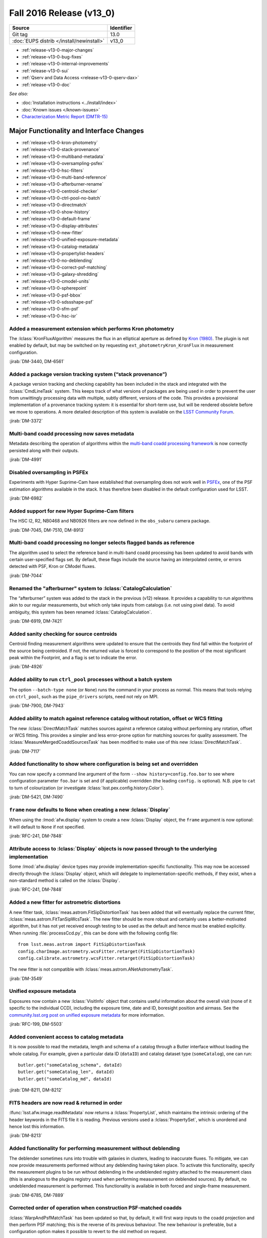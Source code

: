 .. _release-v13-0:

Fall 2016 Release (v13_0)
=========================

+-------------------------------------------+------------+
| Source                                    | Identifier |
+===========================================+============+
| Git tag                                   | 13.0       |
+-------------------------------------------+------------+
| :doc:`EUPS distrib </install/newinstall>` | v13\_0     |
+-------------------------------------------+------------+

- :ref:`release-v13-0-major-changes`
- :ref:`release-v13-0-bug-fixes`
- :ref:`release-v13-0-internal-improvements`
- :ref:`release-v13-0-sui`
- :ref:`Qserv and Data Access <release-v13-0-qserv-dax>`
- :ref:`release-v13-0-doc`

*See also:*

- :doc:`Installation instructions <../install/index>`
- :doc:`Known issues </known-issues>`
- `Characterization Metric Report (DMTR-15) <https://ls.st/DMTR-15>`_

.. _release-v13-0-major-changes:

Major Functionality and Interface Changes
-----------------------------------------

- :ref:`release-v13-0-kron-photometry`
- :ref:`release-v13-0-stack-provenance`
- :ref:`release-v13-0-multiband-metadata`
- :ref:`release-v13-0-oversampling-psfex`
- :ref:`release-v13-0-hsc-filters`
- :ref:`release-v13-0-multi-band-reference`
- :ref:`release-v13-0-afterburner-rename`
- :ref:`release-v13-0-centroid-checker`
- :ref:`release-v13-0-ctrl-pool-no-batch`
- :ref:`release-v13-0-directmatch`
- :ref:`release-v13-0-show-history`
- :ref:`release-v13-0-default-frame`
- :ref:`release-v13-0-display-attributes`
- :ref:`release-v13-0-new-fitter`
- :ref:`release-v13-0-unified-exposure-metadata`
- :ref:`release-v13-0-catalog-metadata`
- :ref:`release-v13-0-propertylist-headers`
- :ref:`release-v13-0-no-deblending`
- :ref:`release-v13-0-correct-psf-matching`
- :ref:`release-v13-0-galaxy-shredding`
- :ref:`release-v13-0-cmodel-units`
- :ref:`release-v13-0-spherepoint`
- :ref:`release-v13-0-psf-bbox`
- :ref:`release-v13-0-sdssshape-psf`
- :ref:`release-v13-0-sfm-psf`
- :ref:`release-v13-0-hsc-isr`

.. _release-v13-0-kron-photometry:

Added a measurement extension which performs Kron photometry
^^^^^^^^^^^^^^^^^^^^^^^^^^^^^^^^^^^^^^^^^^^^^^^^^^^^^^^^^^^^

The :lclass:`KronFluxAlgorithm` measures the flux in an elliptical aperture as defined by `Kron (1980) <http://adsabs.harvard.edu/abs/1980ApJS...43..305K>`_.
The plugin is not enabled by default, but may be switched on by requesting ``ext_photometryKron_KronFlux`` in measurement configuration.

:jirab:`DM-3440, DM-6561`

.. _release-v13-0-stack-provenance:

Added a package version tracking system (“stack provenance”)
^^^^^^^^^^^^^^^^^^^^^^^^^^^^^^^^^^^^^^^^^^^^^^^^^^^^^^^^^^^^

A package version tracking and checking capability has been included in the stack and integrated with the :lclass:`CmdLineTask` system.
This keeps track of what versions of packages are being used in order to prevent the user from unwittingly processing data with multiple, subtly different, versions of the code.
This provides a provisional implementation of a provenance tracking system: it is essential for short-term use, but will be rendered obsolete before we move to operations.
A more detailed description of this system is available on the `LSST Community Forum <https://community.lsst.org/t/package-version-tracking-and-checking-stack-provenance/840>`_.

:jirab:`DM-3372`

.. _release-v13-0-multiband-metadata:

Multi-band coadd processing now saves metadata
^^^^^^^^^^^^^^^^^^^^^^^^^^^^^^^^^^^^^^^^^^^^^^

Metadata describing the operation of algorithms within the `multi-band coadd processing framework <https://lsst-web.ncsa.illinois.edu/doxygen/x_masterDoxyDoc/pipe_tasks_multi_band.html>`_ is now correctly persisted along with their outputs.

:jirab:`DM-4991`

.. _release-v13-0-oversampling-psfex:

Disabled oversampling in PSFEx
^^^^^^^^^^^^^^^^^^^^^^^^^^^^^^

Experiments with Hyper Suprime-Cam have established that oversampling does not work well in `PSFEx <http://www.astromatic.net/software/psfex>`_, one of the PSF estimation algorithms available in the stack.
It has therefore been disabled in the default configuration used for LSST.

:jirab:`DM-6982`

.. _release-v13-0-hsc-filters:

Added support for new Hyper Suprime-Cam filters
^^^^^^^^^^^^^^^^^^^^^^^^^^^^^^^^^^^^^^^^^^^^^^^

The HSC I2, R2, NB0468 and NB0926 filters are now defined in the ``obs_subaru`` camera package.

:jirab:`DM-7045, DM-7510, DM-8913`

.. _release-v13-0-multi-band-reference:

Multi-band coadd processing no longer selects flagged bands as reference
^^^^^^^^^^^^^^^^^^^^^^^^^^^^^^^^^^^^^^^^^^^^^^^^^^^^^^^^^^^^^^^^^^^^^^^^

The algorithm used to select the reference band in multi-band coadd processing has been updated to avoid bands with certain user-specified flags set.
By default, these flags include the source having an interpolated centre, or errors detected with PSF, Kron or CModel fluxes.

:jirab:`DM-7044`

.. _release-v13-0-afterburner-rename:

Renamed the "afterburner" system to :lclass:`CatalogCalculation`
^^^^^^^^^^^^^^^^^^^^^^^^^^^^^^^^^^^^^^^^^^^^^^^^^^^^^^^^^^^^^^^^

The “afterburner” system was added to the stack in the previous (v12) release.
It provides a capability to run algorithms akin to our regular measurements, but which only take inputs from catalogs (i.e. not using pixel data).
To avoid ambiguity, this system has been renamed :lclass:`CatalogCalculation`.

:jirab:`DM-6919, DM-7421`

.. _release-v13-0-centroid-checker:

Added sanity checking for source centroids
^^^^^^^^^^^^^^^^^^^^^^^^^^^^^^^^^^^^^^^^^^

Centroid finding measurement algorithms were updated to ensure that the centroids they find fall within the footprint of the source being centroided.
If not, the returned value is forced to correspond to the position of the most significant peak within the Footprint, and a flag is set to indicate the error.

:jirab:`DM-4926`

.. _release-v13-0-ctrl-pool-no-batch:

Added ability to run ``ctrl_pool`` processes without a batch system
^^^^^^^^^^^^^^^^^^^^^^^^^^^^^^^^^^^^^^^^^^^^^^^^^^^^^^^^^^^^^^^^^^^

The option ``--batch-type none`` (or ``None``) runs the command in your process as normal.
This means that tools relying on ``ctrl_pool``, such as the ``pipe_drivers`` scripts, need not rely on MPI.

:jirab:`DM-7900, DM-7943`

.. _release-v13-0-directmatch:

Added ability to match against reference catalog without rotation, offset or WCS fitting
^^^^^^^^^^^^^^^^^^^^^^^^^^^^^^^^^^^^^^^^^^^^^^^^^^^^^^^^^^^^^^^^^^^^^^^^^^^^^^^^^^^^^^^^

The new :lclass:`DirectMatchTask` matches sources against a reference catalog without performing any rotation, offset or WCS fitting.
This provides a simpler and less error-prone option for matching sources for quality assessment.
The :lclass:`MeasureMergedCoaddSourcesTask` has been modified to make use of this new :lclass:`DirectMatchTask`.

:jirab:`DM-7117`

.. _release-v13-0-show-history:

Added functionality to show where configuration is being set and overridden
^^^^^^^^^^^^^^^^^^^^^^^^^^^^^^^^^^^^^^^^^^^^^^^^^^^^^^^^^^^^^^^^^^^^^^^^^^^

You can now specify a command line argument of the form ``--show history=config.foo.bar`` to see where configuration parameter ``foo.bar`` is set and (if applicable) overridden (the leading ``config.`` is optional).
N.B. pipe to ``cat`` to turn of colourization (or investigate :lclass:`lsst.pex.config.history.Color`).

:jirab:`DM-5421, DM-7490`

.. _release-v13-0-default-frame:

``frame`` now defaults to ``None`` when creating a new :lclass:`Display`
^^^^^^^^^^^^^^^^^^^^^^^^^^^^^^^^^^^^^^^^^^^^^^^^^^^^^^^^^^^^^^^^^^^^^^^^

When using the :lmod:`afw.display` system to create a new :lclass:`Display` object, the ``frame`` argument is now optional: it will default to ``None`` if not specified.

:jirab:`RFC-241, DM-7848`

.. _release-v13-0-display-attributes:

Attribute access to :lclass:`Display` objects is now passed through to the underlying implementation
^^^^^^^^^^^^^^^^^^^^^^^^^^^^^^^^^^^^^^^^^^^^^^^^^^^^^^^^^^^^^^^^^^^^^^^^^^^^^^^^^^^^^^^^^^^^^^^^^^^^

Some :lmod:`afw.display` device types may provide implementation-specific functionality.
This may now be accessed directly through the :lclass:`Display` object, which will delegate to implementation-specific methods, if they exist, when a non-standard method is called on the :lclass:`Display`.

:jirab:`RFC-241, DM-7848`

.. _release-v13-0-new-fitter:

Added a new fitter for astrometric distortions
^^^^^^^^^^^^^^^^^^^^^^^^^^^^^^^^^^^^^^^^^^^^^^

A new fitter task, :lclass:`meas.astrom.FitSipDistortionTask` has been added that will eventually replace the current fitter, :lclass:`meas.astrom.FitTanSipWcsTask`.
The new fitter should be more robust and certainly uses a better-motivated algorithm, but it has not yet received enough testing to be used as the default and hence must be enabled explicitly.
When running :file:`processCcd.py`, this can be done with the following config file::

   from lsst.meas.astrom import FitSipDistortionTask
   config.charImage.astrometry.wcsFitter.retarget(FitSipDistortionTask)
   config.calibrate.astrometry.wcsFitter.retarget(FitSipDistortionTask)

The new fitter is not compatible with :lclass:`meas.astrom.ANetAstrometryTask`.

:jirab:`DM-3549`

.. _release-v13-0-unified-exposure-metadata:

Unified exposure metadata
^^^^^^^^^^^^^^^^^^^^^^^^^

Exposures now contain a new :lclass:`VisitInfo` object that contains useful information about the overall visit (none of it specific to the individual CCD), including the exposure time, date and ID, boresight position and airmass.
See the `community.lsst.org post on unified exposure metadata <https://community.lsst.org/t/unified-exposure-metadata/1214>`_ for more information.

:jirab:`RFC-199, DM-5503`

.. _release-v13-0-catalog-metadata:

Added convenient access to catalog metadata
^^^^^^^^^^^^^^^^^^^^^^^^^^^^^^^^^^^^^^^^^^^

It is now possible to read the metadata, length and schema of a catalog through a Butler interface without loading the whole catalog.
For example, given a particular data ID (``dataID``) and catalog dataset type (``someCatalog``), one can run::

   butler.get("someCatalog_schema", dataId)
   butler.get("someCatalog_len", dataId)
   butler.get("someCatalog_md", dataId)

:jirab:`DM-8211, DM-8212`

.. _release-v13-0-propertylist-headers:

FITS headers are now read & returned in order
^^^^^^^^^^^^^^^^^^^^^^^^^^^^^^^^^^^^^^^^^^^^^

:lfunc:`lsst.afw.image.readMetadata` now returns a :lclass:`PropertyList`, which maintains the intrinsic ordering of the header keywords in the FITS file it is reading.
Previous versions used a :lclass:`PropertySet`, which is unordered and hence lost this information.

:jirab:`DM-8213`

.. _release-v13-0-no-deblending:

Added functionality for performing measurement without deblending
^^^^^^^^^^^^^^^^^^^^^^^^^^^^^^^^^^^^^^^^^^^^^^^^^^^^^^^^^^^^^^^^^

The deblender sometimes runs into trouble with galaxies in clusters, leading to inaccurate fluxes.
To mitigate, we can now provide measurements performed without any deblending having taken place.
To activate this functionality, specify the measurement plugins to be run without deblending in the undeblended registry attached to the measurement class (this is analogous to the plugins registry used when performing measurement on deblended sources).
By default, no undeblended measurement is performed.
This functionality is available in both forced and single-frame measurement.

:jirab:`DM-6785, DM-7889`

.. _release-v13-0-correct-psf-matching:

Corrected order of operation when construction PSF-matched coadds
^^^^^^^^^^^^^^^^^^^^^^^^^^^^^^^^^^^^^^^^^^^^^^^^^^^^^^^^^^^^^^^^^

:lclass:`WarpAndPsfMatchTask` has been updated so that, by default, it will first warp inputs to the coadd projection and then perform PSF matching; this is the reverse of its previous behaviour.
The new behaviour is preferable, but a configuration option makes it possible to revert to the old method on request.

:jirab:`DM-8088`

.. _release-v13-0-galaxy-shredding:

Reduced galaxy “shredding” when deblending
^^^^^^^^^^^^^^^^^^^^^^^^^^^^^^^^^^^^^^^^^^

If galaxies have substructure, such as face-on spirals, the process of identifying peaks can “shred” the galaxy into many pieces.
The templates of shredded galaxies are typically quite similar because they represent the same galaxy.
We try to identify these “degenerate” peaks by looking at the inner product (in pixel space) of pairs of templates.
If they are nearly parallel, we only keep one of the peaks an reject the other.
This behaviour is enabled by the ``removeDegenerateTemplates`` option in :lclass:`SourceDeblendConfig`; by default, it is disabled.
Note that it is *not* safe to enable ``removeDegenerateTemplates`` when using the multi-band coadd processing framework: it should only be used when calling :lclass:`SourceDeblendTask` directly.

:jirab:`DM-4550`

.. _release-v13-0-cmodel-units:

Corrected CModel table schema units
^^^^^^^^^^^^^^^^^^^^^^^^^^^^^^^^^^^

Units for the time field changed from seconds to second to comply with the `Astropy <http://www.astropy.org/>`_ convention.

:jirab:`DM-6282`

.. _release-v13-0-spherepoint:

Added the :lclass:`SpherePoint` class to represent positions on the sphere
^^^^^^^^^^^^^^^^^^^^^^^^^^^^^^^^^^^^^^^^^^^^^^^^^^^^^^^^^^^^^^^^^^^^^^^^^^

The :lclass:`SpherePoint` class allows locations on the celestial (or any other) sphere to be represented and manipulated without the coordinate-system complications associated with :lclass:`Coord`.

:jirab:`DM-5529`

.. _release-v13-0-psf-bbox:

Added :lfunc:`computeBBox` method to all PSF classes
^^^^^^^^^^^^^^^^^^^^^^^^^^^^^^^^^^^^^^^^^^^^^^^^^^^^

Calling :lfunc:`computeBBox` on a PSF returns its bounding box. It is available for all PSF classes distributed with the stack.

:jirab:`DM-8175`

.. _release-v13-0-sdssshape-psf:

PSF moments are now included in the :lclass:`SdssShape` results
^^^^^^^^^^^^^^^^^^^^^^^^^^^^^^^^^^^^^^^^^^^^^^^^^^^^^^^^^^^^^^^

The ``base_SdssShape`` measurement algorithm has been updated to record the adaptive moments of the PSF in its outputs.
This functionality may be disabled by setting the configuration parameter ``doMeasurePsf`` to ``False``.

:jirab:`DM-6928, DM-8714`

.. _release-v13-0-sfm-psf:

Single frame processing no longer requires a PSF
^^^^^^^^^^^^^^^^^^^^^^^^^^^^^^^^^^^^^^^^^^^^^^^^

When :lclass:`ProcessCcdTask` is used to process an exposure which does not have an associated :lclass:`Psf` and PSF measurement is disabled (i.e. the ``doMeasurePsf`` configuration option is ``False``) we now assume a default PSF rather than raising an error.

:jirab:`DM-6045`

.. _release-v13-0-hsc-isr:

Added basic ISR capability for Hyper Suprime-Cam
^^^^^^^^^^^^^^^^^^^^^^^^^^^^^^^^^^^^^^^^^^^^^^^^

Normally, instrument signature removal (ISR) is carried out during pipeline processing as part of :lclass:`ProcessCcdTask`.
Occasionally, it is convenient to perform ISR without full pipeline processing.
To make this more convenient, :file:`hscIsr.py` provides a simple front-end which simply performs ISR on HSC data without any further processing.

:jirab:`DM-9186`

.. _release-v13-0-bug-fixes:

Bug Fixes
---------

- :ref:`release-v13-0-config-dict`
- :ref:`release-v13-0-temp-local-bg`
- :ref:`release-v13-0-convolution-mem`
- :ref:`release-v13-0-galsim-error`
- :ref:`release-v13-0-repr-star-selector`
- :ref:`release-v13-0-sfm-cpu-cores`
- :ref:`release-v13-0-coadd-src-transform`
- :ref:`release-v13-0-duplicate-headers`
- :ref:`release-v13-0-angle-rigor`
- :ref:`release-v13-0-infinite-recursion`
- :ref:`release-v13-0-div-zero`
- :ref:`release-v13-0-dataset-lookup`
- :ref:`release-v13-0-fringe-masks`
- :ref:`release-v13-0-mpi-pickle`
- :ref:`release-v13-0-double-shapelet-optimizer`
- :ref:`release-v13-0-failed-config-persistence`
- :ref:`release-v13-0-forced-phot-schema`
- :ref:`release-v13-0-check-darktime`
- :ref:`release-v13-0-sconsutils-sort`

.. _release-v13-0-config-dict:

Corrected configuration dictionary comparisons
^^^^^^^^^^^^^^^^^^^^^^^^^^^^^^^^^^^^^^^^^^^^^^

Resolved a bug whereby comparison of (intrinsically unordered) configuration dictionaries incorrectly compared their ordering rather than just their contents.
This lead to unexpected failure of re-runs due to incorrectly identified “mismatched configurations”.

:jirab:`DM-6661`

.. _release-v13-0-temp-local-bg:

Restored capability to calculate temporary local backgrounds in source detection
^^^^^^^^^^^^^^^^^^^^^^^^^^^^^^^^^^^^^^^^^^^^^^^^^^^^^^^^^^^^^^^^^^^^^^^^^^^^^^^^

Our :lclass:`SourceDetectionTask` provides the optional capability of fitting and temporarily removing a local background before detecting sources.
This capability was accidentally disabled in the X/W16 release (v12); it has now been restored.
It is disabled by default.

:jirab:`DM-5323`

.. _release-v13-0-convolution-mem:

Resolved a memory error in convolution
^^^^^^^^^^^^^^^^^^^^^^^^^^^^^^^^^^^^^^

A memory handling error could cause our convolution code to generate incorrect results on some platforms (problems observed on macOS when the code is built without optimization; no errors seen on Linux, or when building with -O2 or -O3 on macOS).
This appears to originate in the `Boost Generic Image Library <http://www.boost.org/doc/libs/release/libs/gil/>`_, an external dependency of the LSST stack.
We have been unable to isolate the problem in Boost, but have worked around it for our particular use case.

:jirab:`DM-5822`

.. _release-v13-0-galsim-error:

Patched GalSim to raise an exception in some error conditions
^^^^^^^^^^^^^^^^^^^^^^^^^^^^^^^^^^^^^^^^^^^^^^^^^^^^^^^^^^^^^

On certain error conditions, `GalSim <https://github.com/GalSim-developers/GalSim/>`_, a third party package used by the LSST stack, generates an assertion failure which is hard for our code to handle appropriately.
LSST's version of GalSim has been patched to raise a more appropriate exception instead.
This change has now been included in GalSim itself.

:jirab:`DM-7114`

.. _release-v13-0-repr-star-selector:

Ensured star selector results are reproducible
^^^^^^^^^^^^^^^^^^^^^^^^^^^^^^^^^^^^^^^^^^^^^^

Resolved an issue whereby the star selection could change depending on the number of CPU cores in use.

:jirab:`DM-7040`

.. _release-v13-0-sfm-cpu-cores:

Fixed single frame measurement so it can exploit multiple CPU cores
^^^^^^^^^^^^^^^^^^^^^^^^^^^^^^^^^^^^^^^^^^^^^^^^^^^^^^^^^^^^^^^^^^^

Resolved an issue whereby the :lclass:`SingleFrameDriverTask` failed to use more than one CPU core regardless of configuration.

:jirab:`DM-7134`

.. _release-v13-0-coadd-src-transform:

Fixed typo in :lclass:`CoaddSrcTransformTask`
^^^^^^^^^^^^^^^^^^^^^^^^^^^^^^^^^^^^^^^^^^^^^

A typo which rendered CoaddSrcTransformTask inoperable was resolved.
In the process, the tests for this task were significantly upgraded to avoid a repeat of this, or other, problems.

:jirab:`DM-6635`

.. _release-v13-0-duplicate-headers:

Stop writing duplicate ``AR_NAME`` headers when persisting data
^^^^^^^^^^^^^^^^^^^^^^^^^^^^^^^^^^^^^^^^^^^^^^^^^^^^^^^^^^^^^^^

When persisting objects to FITS, we were incorrectly writing duplicate ``AR_NAME`` headers.
This has been resolved.

:jirab:`DM-7221`

.. _release-v13-0-angle-rigor:

Added more rigor about units angle persistence
^^^^^^^^^^^^^^^^^^^^^^^^^^^^^^^^^^^^^^^^^^^^^^

We now correctly write ``TUNIT`` headers describing the units used when storing angles, and are more careful about checking units when reading them.

:jirab:`DM-7221`

.. _release-v13-0-infinite-recursion:

Resolved infinite recursion in :lmod:`afw.table`
^^^^^^^^^^^^^^^^^^^^^^^^^^^^^^^^^^^^^^^^^^^^^^^^

A bug which could lead to infinite recursion has been fixed has been discovered in the :lmod:`afw.table` library.

:jirab:`DM-7377, DM-7385`

.. _release-v13-0-div-zero:

Fixed a division by zero error in measurement of aperture corrections
^^^^^^^^^^^^^^^^^^^^^^^^^^^^^^^^^^^^^^^^^^^^^^^^^^^^^^^^^^^^^^^^^^^^^

Attempting to calculate an aperture correction for a measurement of zero flux would previously result in an unhandled division by zero.
This has been resolved.

:jirab:`DM-7180`

.. _release-v13-0-dataset-lookup:

Fixed dataset lookup in :file:`multibandDriver.py`
^^^^^^^^^^^^^^^^^^^^^^^^^^^^^^^^^^^^^^^^^^^^^^^^^^

The multiband driver script was previously checking for the existence of the pre-calexp version of the coadd being processed.
This is not guaranteed to exist if the coadds were built using the driver scripts (where there is no need to persist both the pre-calexp and calexp versions), and it is only the calexp coadds that are used in the multiband tasks, so it is the calexp version whose existence should be checked for in :file:`multibandDriver.py`.

:jirab:`DM-7716`

.. _release-v13-0-fringe-masks:

Fixed incorrect definition of mask when building fringe frames
^^^^^^^^^^^^^^^^^^^^^^^^^^^^^^^^^^^^^^^^^^^^^^^^^^^^^^^^^^^^^^

The code in pipe_drivers to construct fringe frames, :lclass:`FringeTask`, was incorrectly using a mask plane when in fact a mask bit was required.
This has now been corrected.

:jirab:`DM-8033`

.. _release-v13-0-mpi-pickle:

Fixed failures in MPI-based processing due to large “pickles”
^^^^^^^^^^^^^^^^^^^^^^^^^^^^^^^^^^^^^^^^^^^^^^^^^^^^^^^^^^^^^

Resolved an issue whereby the ``ctrl_pool`` distributed processing middleware was unable to transmit large volumes of data over MPI due to a limitation of the Python 2.x “pickle” system.

:jirab:`DM-8021`

.. _release-v13-0-double-shapelet-optimizer:

Fixed failure to retrieve optimizer state when fitting :lclass:`DoubleShapeletPsf`
^^^^^^^^^^^^^^^^^^^^^^^^^^^^^^^^^^^^^^^^^^^^^^^^^^^^^^^^^^^^^^^^^^^^^^^^^^^^^^^^^^

Resolved an issue whereby the optimizer state was being read incorrectly, which could lead to fitting failures.

:jirab:`DM-6562`

.. _release-v13-0-failed-config-persistence:

Resolved an issue with failed persistence of :lclass:`ConfigurableField`
^^^^^^^^^^^^^^^^^^^^^^^^^^^^^^^^^^^^^^^^^^^^^^^^^^^^^^^^^^^^^^^^^^^^^^^^

An error was resolved which could cause :lclass:`ConfigurableField`\s to be improperly persisted and hence render the configuration impossible to load.

:jirab:`DM-8273`

.. _release-v13-0-forced-phot-schema:

Resolved an error with schema persistence in forced photometry
^^^^^^^^^^^^^^^^^^^^^^^^^^^^^^^^^^^^^^^^^^^^^^^^^^^^^^^^^^^^^^

When performing forced photometry an incorrect catalog schema, which did not match the data, was being persisted to the Butler.
This has been fixed.

:jirab:`DM-8221`

.. _release-v13-0-check-darktime:

Resolved issues due to scaling by non-finite dark time
^^^^^^^^^^^^^^^^^^^^^^^^^^^^^^^^^^^^^^^^^^^^^^^^^^^^^^

If not explicitly set in the camera package, the dark time defaults to ``NaN``.
When the dark time is used to scale an image, this would render the image unusable.
We now check for scaling by non-finite dark time and raise an appropriate error.

:jirab:`DM-9004`

.. _release-v13-0-sconsutils-sort:

Resolved an issue which could cause unnecessary re-linking during builds
^^^^^^^^^^^^^^^^^^^^^^^^^^^^^^^^^^^^^^^^^^^^^^^^^^^^^^^^^^^^^^^^^^^^^^^^

The build environment in the ``sconsUtils`` package now consistently sorts source files, eliminating unnecessary rebuilds.

:jirab:`DM-8728`

.. _release-v13-0-internal-improvements:

Build and Code Improvements
---------------------------

- :ref:`release-v13-0-boost-migration`
- :ref:`release-v13-0-star-selector-warning`
- :ref:`release-v13-0-colorterm-tests`
- :ref:`release-v13-0-flaghandler-python`
- :ref:`release-v13-0-image-comparison`
- :ref:`release-v13-0-catalog-apcorr`
- :ref:`release-v13-0-sconsutils-opt`
- :ref:`release-v13-0-mpi4py-mac`
- :ref:`release-v13-0-obs-base`
- :ref:`release-v13-0-centralize-butler`
- :ref:`release-v13-0-scons-order`
- :ref:`release-v13-0-ndarray-external`
- :ref:`release-v13-0-coaddpsf-compat`
- :ref:`release_v13-0-spatialcellcandidate-api`
- :ref:`release_v13-0-python3`
- :ref:`release_v13-0-spanset`
- :ref:`release_v13-0-logging`
- :ref:`release_v13-0-deblender-api`
- :ref:`release_v13-0-remove-example`
- :ref:`release_v13-0-simpleshape-quiet`
- :ref:`release-v13-0-drivers-quiet`
- :ref:`release-v13-0-ctrl_pool-reduce`

.. _release-v13-0-boost-migration:

Ongoing migration from Boost to standard library equivalents
^^^^^^^^^^^^^^^^^^^^^^^^^^^^^^^^^^^^^^^^^^^^^^^^^^^^^^^^^^^^

Continuing work started in the previous release, we have audited the stack for use of the `Boost <http://www.boost.org/>`_ libraries.
Where possible, Boost has been replaced with C++11 standard library equivalents.

:jirab:`DM-5880, DM-6089, DM-6090, DM-6091, DM-6092, DM-6093, DM-6094, DM-6095, DM-6096, DM-6097, DM-6325`

.. _release-v13-0-star-selector-warning:

Warnings in :lclass:`ObjectSizeStarSelector` are now properly logged
^^^^^^^^^^^^^^^^^^^^^^^^^^^^^^^^^^^^^^^^^^^^^^^^^^^^^^^^^^^^^^^^^^^^

Previously, non-fatal `NumPy <http://www.numpy.org/>`_ warnings of the form ``RuntimeWarning: invalid value encountered in less`` could appear on the console, but not be caught and logged anywhere.
It was therefore easy to miss problems arising when running the algorithm.
These warnings are now ingested into the LSST logging system, and are hence recorded properly.

:jirab:`DM-5428`

.. _release-v13-0-colorterm-tests:

Added unit tests for colorterm framework
^^^^^^^^^^^^^^^^^^^^^^^^^^^^^^^^^^^^^^^^

A set of unit tests have been written which properly exercise the colorterm framework.

:jirab:`DM-2837`

.. _release-v13-0-flaghandler-python:

Made :lclass:`FlagHandler` accessible from Python
^^^^^^^^^^^^^^^^^^^^^^^^^^^^^^^^^^^^^^^^^^^^^^^^^

The :lclass:`FlagHandler` system for efficiently and safely setting flags corresponding to measurement algorithm failures on source records is now accessible from Python.
Previously, it was only available for use in C++ code.

:jirab:`DM-4009`

.. _release-v13-0-image-comparison:

Added exact image comparison utility code
^^^^^^^^^^^^^^^^^^^^^^^^^^^^^^^^^^^^^^^^^

The :lfunc:`assertImagesEqual` and :lfunc:`assertMaskedImagesEqual` methods have been added to added to LSST's testing framework.
These provide explicit mechanisms for checking for exact equality of image data.

:jirab:`DM-6641`

.. _release-v13-0-catalog-apcorr:

:lclass:`CatalogCalculation` is now used to handle aperture corrections
^^^^^^^^^^^^^^^^^^^^^^^^^^^^^^^^^^^^^^^^^^^^^^^^^^^^^^^^^^^^^^^^^^^^^^^

The :lclass:`CatalogCalculation` facility was added to the stack in the previous (v12) release (where it was referred to as “afterburners”).
It provides a capability to run algorithms akin to our regular measurements, but which only take inputs from catalogs (i.e. not pixel data).
This has now been used to clean up the logic used to apply aperture corrections within our regular data processing flow.
This old method for handling aperture corrections was a persistent source of bugs and confusion: these should be avoided by the new approach.

:jirab:`DM-5877`

.. _release-v13-0-sconsutils-opt:

End-user builds are now optimized by default
^^^^^^^^^^^^^^^^^^^^^^^^^^^^^^^^^^^^^^^^^^^^

Following an RFC, ``sconsUtils`` was updated to enable optimization by default when compiling individual stack packages.
(Full-stack installations using a supported mechanism have always been optimized.)

:jirab:`RFC-202, DM-7010`

.. _release-v13-0-mpi4py-mac:

Fixed a build failure of mpi4py on some versions of macOS
^^^^^^^^^^^^^^^^^^^^^^^^^^^^^^^^^^^^^^^^^^^^^^^^^^^^^^^^^

Added extra logic to ensure we target a version of the macOS SDK which is compatible both with the version of macOS installed and the Python interpreter in use.

:jirab:`DM-6133`

.. _release-v13-0-obs-base:

New ``obs_base`` package supersedes ``daf_butlerUtils``
^^^^^^^^^^^^^^^^^^^^^^^^^^^^^^^^^^^^^^^^^^^^^^^^^^^^^^^

A new ``obs_base`` package has been added to the distribution.
This contains base classes used by the various ``obs_`` camera packages.
The contents of the old ``daf_butlerUtils`` package has been migrated to ``obs_base``, and the old package has been retired.

.. _release-v13-0-centralize-butler:

Centralized Butler dataset definitions
^^^^^^^^^^^^^^^^^^^^^^^^^^^^^^^^^^^^^^

Butler dataset definitions which are common to multiple cameras have been consolidated in ``obs_base`` rather than being repeated in each camera package.

:jirab:`RFC-204, DM-6858, DM-7049, DM-7677`

.. _release-v13-0-scons-order:

Order in which SConscript files are read is configurable
^^^^^^^^^^^^^^^^^^^^^^^^^^^^^^^^^^^^^^^^^^^^^^^^^^^^^^^^

The ``sconsUtils`` build system now reads :file:`SConscript` files, which describe the build, in user-defined order.
This makes it possible to specify that some components of a package must be built before others.

:jirab:`DM-7179`

.. _release-v13-0-ndarray-external:

Made ``ndarray`` an external package
^^^^^^^^^^^^^^^^^^^^^^^^^^^^^^^^^^^^^^

The ``ndarray`` package in the LSST stack now installs the `upstream <https://github.com/ndarray/ndarray>`_ version 1.3.0.

:jirab:`DM-2005`

.. _release-v13-0-coaddpsf-compat:

Added backwards compatibility to :lclass:`CoaddPsf`
^^^^^^^^^^^^^^^^^^^^^^^^^^^^^^^^^^^^^^^^^^^^^^^^^^^

Due to changes in the way :lclass:`CoaddPsf` and :lclass:`ExposureCatalog` were being persisted, it was no longer possible to load old data into a current version of the stack.
A compatibility layer has now been added.

:jirab:`DM-8147`

.. _release_v13-0-spatialcellcandidate-api:

Changed API in :lclass:`SpatialCellCandidate` hierarchy
^^^^^^^^^^^^^^^^^^^^^^^^^^^^^^^^^^^^^^^^^^^^^^^^^^^^^^^

Backwards incompatible API changes were made to the :lclass:`SpatialCellCandidate` class hierarchy to resolve build problems in some environments.
Details of the changes are available on :jira:`RFC-250`.

:jirab:`RFC-250, DM-8029`

.. _release_v13-0-python3:

Python 3 support
^^^^^^^^^^^^^^^^

Almost all of the Science Pipelines packages included in this release are compatible with both Python 2 and Python 3.
The notable exception is ``pipe_drivers``, which currently only works with Python 2.

:jirab:`DM-6322, DM-7021, DM-6320, DM-7036, DM-7028, DM-7066, DM-7047, DM-7188, DM-7138, DM-7069, DM-7152, DM-7246, DM-7243, DM-7247, DM-7244, DM-7256, DM-7249, DM-7245, DM-7250, DM-7258, DM-7264, DM-7132, DM-7262, DM-7289, DM-7300, DM-7301, DM-7302, DM-7303, DM-7304, DM-7288, DM-7293, DM-7292, DM-7261, DM-7294, DM-7295, DM-7296, DM-7297, DM-7298, DM-7305, DM-7306, DM-7307, DM-7308, DM-7309, DM-7328, DM-7299, DM-7311, DM-7391, DM-8030`

.. _release_v13-0-spanset:

:lclass:`SpanSet` added
^^^^^^^^^^^^^^^^^^^^^^^

The :lclass:`SpanSet` class provides a compact representation of a collection of pixels using run-length encoding.
It is designed to serve as the back-end of an upgrade :lclass:`Footprint` system which will be provided in a future release.

:jirab:`DM-7170, DM-8102, DM-8608`

.. _release_v13-0-logging:

Logging migration
^^^^^^^^^^^^^^^^^

All code has been migrated from the old ``pex_logging`` system to the new :lmod:`lsst.log` framework.

:jirab:`DM-6984, DM-6985, DM-6986, DM-6999, DM-7000, DM-7502, DM-7670, DM-7741, DM-8357, DM-8359`

.. _release_v13-0-deblender-api:

Deblender API refactored
^^^^^^^^^^^^^^^^^^^^^^^^

The ``meas_deblender`` API has been refactored to make it easier to swap in alternative deblending algorithms for experimentation.
There should be no end-user visible effects of this change.

:jirab:`DM-8694`

.. _release_v13-0-remove-example:

Removed old example & experimental code
^^^^^^^^^^^^^^^^^^^^^^^^^^^^^^^^^^^^^^^

Some example code and experiments with GPU-based processing that was being distributed with the stack had not been kept up to date with API changes.
It has been removed.

:jirab:`DM-7669, DM-8390`

.. _release_v13-0-simpleshape-quiet:

Made the ``simpleShape`` algorithm less verbose
^^^^^^^^^^^^^^^^^^^^^^^^^^^^^^^^^^^^^^^^^^^^^^^

Changed the type of exception thrown by measurement errors in the ``meas_extensions_simpleShape`` package.
The new exception type results in the error being appropriately recorded, but does not flood the log with errors.
This is consistent with the behaviour of other measurement algorithms.

:jirab:`DM-9011`

.. _release-v13-0-drivers-quiet:

Made the ``pipe_drivers`` package less verbose
^^^^^^^^^^^^^^^^^^^^^^^^^^^^^^^^^^^^^^^^^^^^^^

The various scripts in the ``pipe_drivers`` package were configured to print information about the current environment to standard output on startup.
This has now been made optional, and defaults to off.
Use the ``--batch-verbose`` command line option to re-enable it.

:jirab:`DM-9016`

.. _release-v13-0-ctrl_pool-reduce:

Added “reduce” functions to ``ctrl_pool``
^^^^^^^^^^^^^^^^^^^^^^^^^^^^^^^^^^^^^^^^^

The ``ctrl_pool`` multiprocessing framework now supports “reduce” functionality: the master node will scatter work to slaves and then combine their results.
The master is able to reduce data which has been returned from the slaves without waiting for all of the slaves to complete their tasks.
This is more efficient than the “map” functionality which was previously being used for many of the same tasks.

:jirab:`DM-5989`

.. _release-v13-0-doc:

Documentation improvements
--------------------------
